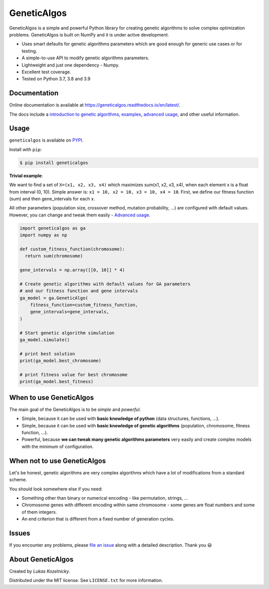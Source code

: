 GeneticAlgos
============

.. image:: https://github.com/lkozelnicky/GeneticAlgos/workflows/Tests/badge.svg
        :target: https://github.com/lkozelnicky/GeneticAlgos/actions?query=workflow%3ATests+branch%3Amaster

.. image:: https://img.shields.io/badge/code%20style-black-000000.svg
    :target: https://github.com/psf/black

.. image:: https://img.shields.io/pypi/v/GeneticAlgos.svg
    :target: https://pypi.python.org/pypi/GeneticAlgos

.. image:: https://img.shields.io/pypi/l/GeneticAlgos.svg
    :target: https://pypi.python.org/pypi/GeneticAlgos

.. image:: https://img.shields.io/pypi/pyversions/GeneticAlgos.svg
    :target: https://pypi.python.org/pypi/GeneticAlgos

.. image:: https://raw.githubusercontent.com/lkozelnicky/GeneticAlgos/master/docs/_static/GeneticAlgos.png
    :align: center
    :alt: GenticAlgos logo

GeneticAlgos is a simple and powerful Python library for creating genetic algorithms to solve
complex optimization problems. GeneticAlgos is built on NumPy and it is under active development.

- Uses smart defaults for genetic algorithms parameters which are good enough for generic use cases or for testing.
- A simple-to-use API to modify genetic algorithms parameters.
- Lightweight and just one dependency - Numpy.
- Excellent test coverage.
- Tested on Python 3.7, 3.8 and 3.9

Documentation
_____________

Online documentation is available at `https://geneticalgos.readthedocs.io/en/latest/ <https://geneticalgos.readthedocs.io/en/latest/>`_.

The docs include a `introduction to genetic algorithms <https://geneticalgos.readthedocs.io/en/latest/introduction.html>`_,
`examples <https://geneticalgos.readthedocs.io/en/latest/examples.html>`_, `advanced usage <https://geneticalgos.readthedocs.io/en/latest/advanced.html>`_,
and other useful information.

Usage
_____

``geneticalgos`` is available on `PYPI <https://pypi.python.org/pypi/GeneticAlgos/>`_.

Install with ``pip``:

.. code-block:: bash

   $ pip install geneticalgos

**Trivial example**:

We want to find a set of ``X=(x1, x2, x3, x4)`` which maximizes sum(x1, x2, x3, x4),
when each element x is a float from interval (0, 10). Simple answer is: ``x1 = 10, x2 = 10, x3 = 10, x4 = 10``.
First, we define our fitness function (sum) and then gene_intervals for each x.

All other parameters (population size, crossover method, mutation probability, ...) are configured
with default values. However, you can change and tweak them easily - `Advanced usage <https://geneticalgos.readthedocs.io/en/latest/advanced.html>`__.

.. code-block:: python

    import geneticalgos as ga
    import numpy as np

    def custom_fitness_function(chromosome):
      return sum(chromosome)

    gene_intervals = np.array([[0, 10]] * 4)

    # Create genetic algorithms with default values for GA parameters
    # and our fitness function and gene intervals
    ga_model = ga.GeneticAlgo(
        fitness_function=custom_fitness_function,
        gene_intervals=gene_intervals,
    )

    # Start genetic algorithm simulation
    ga_model.simulate()

    # print best solution
    print(ga_model.best_chromosome)

    # print fitness value for best chromosome
    print(ga_model.best_fitness)


When to use GeneticAlgos
________________________

The main goal of the GeneticAlgos is to be `simple` and `powerful`.

* Simple, because it can be used with **basic knowledge of python** (data structures, functions, ...).
* Simple, because it can be used with **basic knowledge of genetic algorithms** (population, chromosome, fitness function, ...).
* Powerful, because **we can tweak many genetic algorithms parameters** very easily and create complex models with the minimum of configuration.

When **not** to use GeneticAlgos
________________________________

Let's be honest, genetic algorithms are very complex algorithms which have a lot of modifications
from a standard scheme.

You should look somewhere else if you need:

* Something other than binary or numerical encoding - like permutation, strings, ...
* Chromosome genes with different encoding within same chromosome - some genes are float numbers and some of them integers.
* An end criterion that is different from a fixed number of generation cycles.

Issues
______

If you encounter any problems, please `file an issue <http://github.com/lkozelnicky/GeneticAlgos/issues>`_
along with a detailed description. Thank you 😃


About GeneticAlgos
__________________

Created by `Lukas Kozelnicky`.

Distributed under the MIT license. See ``LICENSE.txt`` for more information.

